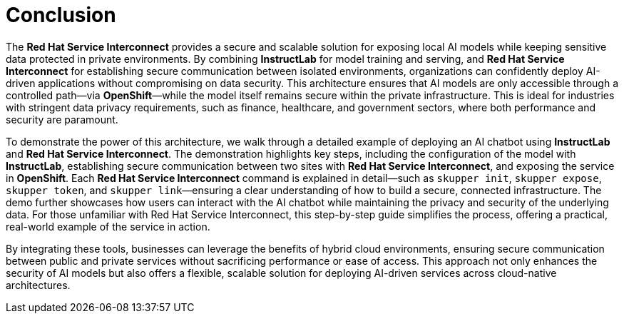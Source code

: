 :sectnums:  
:sectlinks:  
:doctype: book  

= Conclusion

The **Red Hat Service Interconnect** provides a secure and scalable solution for exposing local AI models while keeping sensitive data protected in private environments. By combining **InstructLab** for model training and serving, and **Red Hat Service Interconnect** for establishing secure communication between isolated environments, organizations can confidently deploy AI-driven applications without compromising on data security. This architecture ensures that AI models are only accessible through a controlled path—via **OpenShift**—while the model itself remains secure within the private infrastructure. This is ideal for industries with stringent data privacy requirements, such as finance, healthcare, and government sectors, where both performance and security are paramount.

To demonstrate the power of this architecture, we walk through a detailed example of deploying an AI chatbot using **InstructLab** and **Red Hat Service Interconnect**. The demonstration highlights key steps, including the configuration of the model with **InstructLab**, establishing secure communication between two sites with **Red Hat Service Interconnect**, and exposing the service in **OpenShift**. Each **Red Hat Service Interconnect** command is explained in detail—such as `skupper init`, `skupper expose`, `skupper token`, and `skupper link`—ensuring a clear understanding of how to build a secure, connected infrastructure. The demo further showcases how users can interact with the AI chatbot while maintaining the privacy and security of the underlying data. For those unfamiliar with Red Hat Service Interconnect, this step-by-step guide simplifies the process, offering a practical, real-world example of the service in action.

By integrating these tools, businesses can leverage the benefits of hybrid cloud environments, ensuring secure communication between public and private services without sacrificing performance or ease of access. This approach not only enhances the security of AI models but also offers a flexible, scalable solution for deploying AI-driven services across cloud-native architectures.

